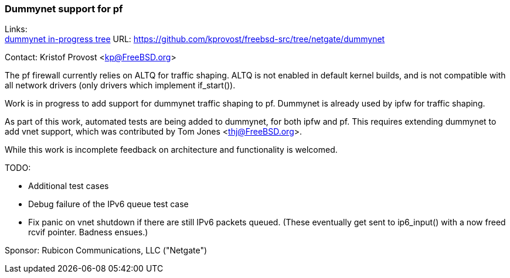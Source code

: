 === Dummynet support for pf

Links: +
link:https://github.com/kprovost/freebsd-src/tree/netgate/dummynet[dummynet in-progress tree] URL: link:https://github.com/kprovost/freebsd-src/tree/netgate/dummynet[https://github.com/kprovost/freebsd-src/tree/netgate/dummynet]

Contact: Kristof Provost <kp@FreeBSD.org>

The pf firewall currently relies on ALTQ for traffic shaping. ALTQ is not enabled in default kernel builds, and is not compatible with all network drivers (only drivers which implement if_start()).

Work is in progress to add support for dummynet traffic shaping to pf. Dummynet is already used by ipfw for traffic shaping.

As part of this work, automated tests are being added to dummynet, for both ipfw and pf. This requires extending dummynet to add vnet support, which was contributed by Tom Jones <thj@FreeBSD.org>.

While this work is incomplete feedback on architecture and functionality is welcomed.

TODO:

* Additional test cases
* Debug failure of the IPv6 queue test case
* Fix panic on vnet shutdown if there are still IPv6 packets queued. (These eventually get sent to ip6_input() with a now freed rcvif pointer. Badness ensues.)

Sponsor: Rubicon Communications, LLC ("Netgate")
